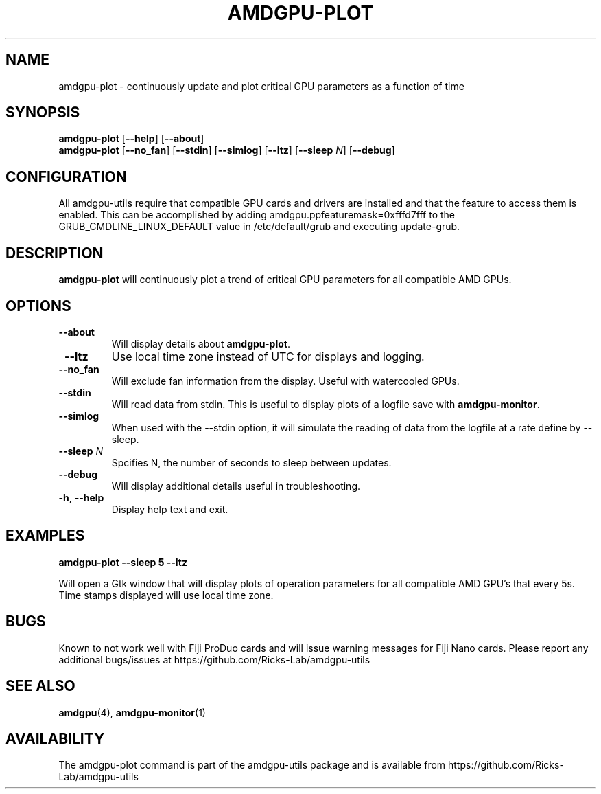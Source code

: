 .TH AMDGPU-PLOT 1 "October 2019" "amdgpu-utils" "AMDGPU-UTILS Manual"
.nh
.ad l
.SH NAME
amdgpu-plot \- continuously update and plot critical GPU parameters as a function of time

.SH SYNOPSIS
.B amdgpu-plot
.RB [ \-\-help "] [" \-\-about "]"
.br
.B amdgpu-plot
.RB [ \-\-no_fan "] [" \-\-stdin "] [" \-\-simlog "] [" \-\-ltz "] [" \-\-sleep " \fIN\fP] [" \-\-debug "]

.SH CONFIGURATION
All amdgpu-utils require that compatible GPU cards and drivers are installed and that
the feature to access them is enabled.  This can be accomplished by adding
amdgpu.ppfeaturemask=0xfffd7fff to the GRUB_CMDLINE_LINUX_DEFAULT value in
/etc/default/grub and executing update-grub.

.SH DESCRIPTION
.B amdgpu-plot
will continuously plot a trend of critical GPU parameters for all compatible AMD GPUs.

.SH OPTIONS
.TP
.BR " \-\-about"
Will display details about
.B amdgpu-plot\fP.
.TP
.BR " \-\-ltz"
Use local time zone instead of UTC for displays and logging.
.TP
.BR " \-\-no_fan"
Will exclude fan information from the display.  Useful with watercooled GPUs.
.TP
.BR " \-\-stdin"
Will read data from stdin.  This is useful to display plots of a logfile save with \fBamdgpu-monitor\fR.
.TP
.BR " \-\-simlog"
When used with the \-\-stdin option, it will simulate the reading of data from the logfile at a rate
define by \-\-sleep.
.TP
.BR " \-\-sleep " \fIN\fP
Spcifies N, the number of seconds to sleep between updates.
.TP
.BR " \-\-debug"
Will display additional details useful in troubleshooting.
.TP
.BR \-h , " \-\-help"
Display help text and exit.

.SH "EXAMPLES"
.nf
.B amdgpu-plot \-\-sleep 5 \-\-ltz

.fi
Will open a Gtk window that will display plots of operation parameters for all compatible AMD GPU's that
every 5s.  Time stamps displayed will use local time zone.
.P

.SH BUGS
Known to not work well with Fiji ProDuo cards and will issue warning messages for Fiji Nano cards.
Please report any additional bugs/issues at https://github.com/Ricks-Lab/amdgpu-utils

.SH "SEE ALSO"
.BR amdgpu (4),
.BR amdgpu-monitor (1)

.SH AVAILABILITY
The amdgpu-plot command is part of the amdgpu-utils package and is available from
https://github.com/Ricks-Lab/amdgpu-utils
